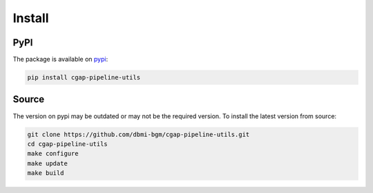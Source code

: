 .. _install:

=======
Install
=======

PyPI
^^^^

The package is available on pypi_:

.. _pypi: https://pypi.org/project/cgap-pipeline-utils

.. code-block:: bash

    pip install cgap-pipeline-utils

Source
^^^^^^

The version on pypi may be outdated or may not be the required version.
To install the latest version from source:

.. code-block:: bash

    git clone https://github.com/dbmi-bgm/cgap-pipeline-utils.git
    cd cgap-pipeline-utils
    make configure
    make update
    make build
